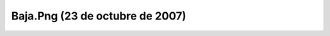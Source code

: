 

Baja.Png (23 de octubre de 2007)
================================
.. image:: ../../baja.png
    :align: center

